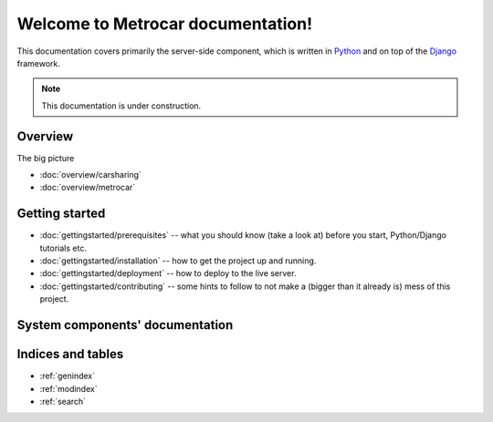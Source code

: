.. Metrocar documentation master file, created by
   sphinx-quickstart on Sat Mar 24 19:09:20 2012.
   You can adapt this file completely to your liking, but it should at least
   contain the root `toctree` directive.

==================================
Welcome to Metrocar documentation!
==================================

This documentation covers primarily the server-side component, which is written
in `Python`_ and on top of the `Django`_ framework.

.. note::
    This documentation is under construction.


.. _Python: http://www.python.org/
.. _Django: https://www.djangoproject.com/


Overview
========
The big picture

* :doc:`overview/carsharing`

* :doc:`overview/metrocar`


Getting started
===============

* :doc:`gettingstarted/prerequisites` -- what you should know (take a look at) before you start,
  Python/Django tutorials etc.

* :doc:`gettingstarted/installation` -- how to get the project up and running.

* :doc:`gettingstarted/deployment` -- how to deploy to the live server.

* :doc:`gettingstarted/contributing` -- some hints to follow to not make a (bigger than it already is) mess of this project.


System components' documentation
================================

.. todo:: .



Indices and tables
==================

* :ref:`genindex`
* :ref:`modindex`
* :ref:`search`
